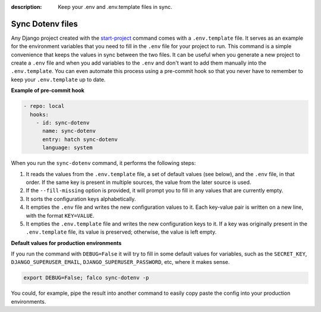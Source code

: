 :description: Keep your .env and .env.template files in sync.

Sync Dotenv files
=================


.. cappa:: falco.management.commands.SyncDotenv


Any Django project created with the `start-project </guides/start_project.html>`_ command comes with a ``.env.template`` file. It serves as an example for the environment variables that
you need to fill in the ``.env`` file for your project to run. This command is a simple convenience that keeps the values in sync between the two files. It can be useful when you generate
a new project to create a ``.env`` file and when you add variables to the ``.env`` and don't want to add them manually into the ``.env.template``. You can even automate this process using a pre-commit hook
so that you never have to remember to keep your ``.env.template`` up to date.

**Example of pre-commit hook**

.. code:: yaml

  - repo: local
    hooks:
      - id: sync-dotenv
        name: sync-dotenv
        entry: hatch sync-dotenv
        language: system

When you run the ``sync-dotenv`` command, it performs the following steps:

#. It reads the values from the ``.env.template`` file, a set of default values (see below), and the ``.env`` file, in that order. If the same key is present in multiple sources, the value from the later source is used.
#. If the ``--fill-missing`` option is provided, it will prompt you to fill in any values that are currently empty.
#. It sorts the configuration keys alphabetically.
#. It empties the ``.env`` file and writes the new configuration values to it. Each key-value pair is written on a new line, with the format ``KEY=VALUE``.
#. It empties the ``.env.template`` file and writes the new configuration keys to it. If a key was originally present in the ``.env.template`` file, its value is preserved; otherwise, the value is left empty.


**Default values for production environments**

If you run the command with ``DEBUG=False`` it will try to fill in some default values for variables, such as the
``SECRET_KEY``, ``DJANGO_SUPERUSER_EMAIL``, ``DJANGO_SUPERUSER_PASSWORD``, etc, where it makes sense.

.. code-block:: shell

  export DEBUG=False; falco sync-dotenv -p

You could, for example, pipe the result into another command to easily copy paste the config into your production environments.

.. code-block:: shell
  :caption: fill the missing values and copy it to the clipboard

  export DEBUG=False; falco sync-dotenv -p -f | clipcopy



